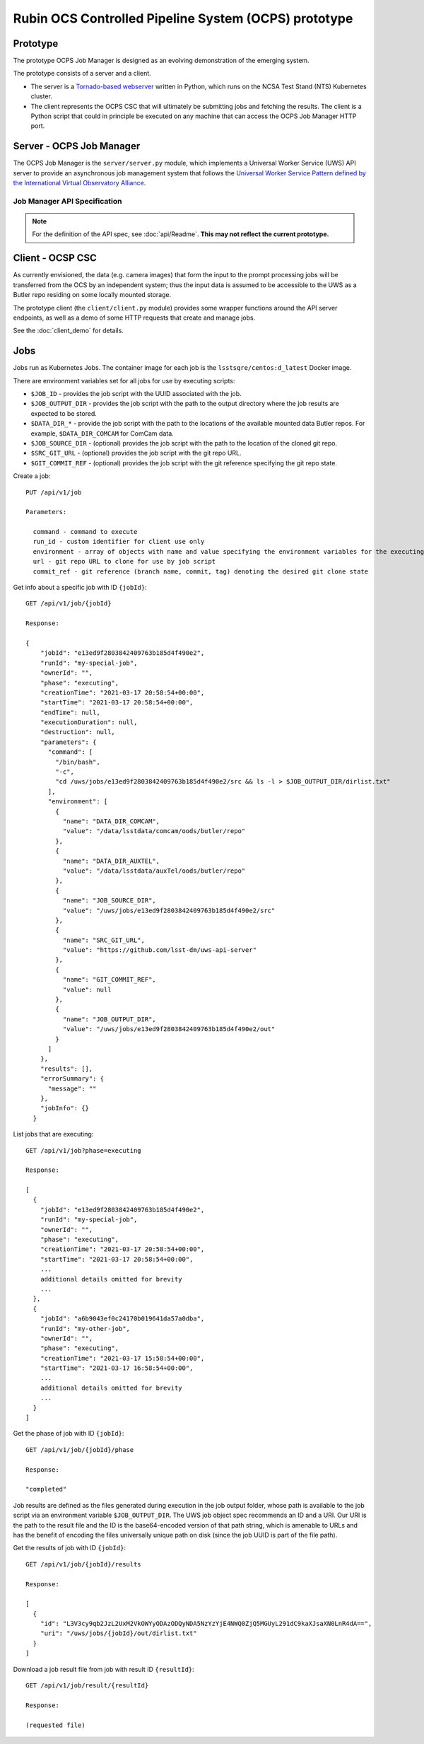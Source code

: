 Rubin OCS Controlled Pipeline System (OCPS) prototype
========================================================

Prototype
------------------------------------------------------------------------

.. image:: images/Prompt_processing_architecture_sketch.png

The prototype OCPS Job Manager is designed as an evolving demonstration of the emerging system. 

The prototype consists of a server and a client. 

* The server is a `Tornado-based webserver <https://www.tornadoweb.org/en/stable/>`_ written in Python, which runs on the NCSA Test Stand (NTS) Kubernetes cluster.
* The client represents the OCPS CSC that will ultimately be submitting jobs and fetching the results. The client is a Python script that could in principle be executed on any machine that can access the OCPS Job Manager HTTP port.


Server - OCPS Job Manager
--------------------------------

The OCPS Job Manager is the ``server/server.py`` module, which implements a Universal Worker Service (UWS) API server to provide an asynchronous job management system that follows the `Universal Worker Service Pattern defined by the International Virtual Observatory Alliance <https://www.ivoa.net/documents/UWS/>`_.

Job Manager API Specification
^^^^^^^^^^^^^^^^^^^^^^^^^^^^^

.. note::
  For the definition of the API spec, see :doc:`api/Readme`. **This may not reflect the current prototype.**

Client - OCSP CSC
----------------------

As currently envisioned, the data (e.g. camera images) that form the input to the prompt processing jobs will be transferred from the OCS by an independent system; thus the input data is assumed to be accessible to the UWS as a Butler repo residing on some locally mounted storage.

The prototype client (the ``client/client.py`` module) provides some wrapper functions around the API server endpoints, as well as a demo of some HTTP requests that create and manage jobs.

See the :doc:`client_demo` for details.


Jobs
----------------------

Jobs run as Kubernetes Jobs. The container image for each job is the ``lsstsqre/centos:d_latest`` Docker image.

There are environment variables set for all jobs for use by executing scripts:

- ``$JOB_ID`` - provides the job script with the UUID associated with the job.
- ``$JOB_OUTPUT_DIR`` - provides the job script with the path to the output directory where the job results are expected to be stored.
- ``$DATA_DIR_*`` - provide the job script with the path to the locations of the available mounted data Butler repos. For example, ``$DATA_DIR_COMCAM`` for ComCam data.
- ``$JOB_SOURCE_DIR`` - (optional) provides the job script with the path to the location of the cloned git repo.
- ``$SRC_GIT_URL`` - (optional) provides the job script with the git repo URL.
- ``$GIT_COMMIT_REF`` - (optional) provides the job script with the git reference specifying the git repo state.

Create a job::

  PUT /api/v1/job
  
  Parameters:
  
    command - command to execute
    run_id - custom identifier for client use only
    environment - array of objects with name and value specifying the environment variables for the executing script
    url - git repo URL to clone for use by job script
    commit_ref - git reference (branch name, commit, tag) denoting the desired git clone state

Get info about a specific job with ID ``{jobId}``::

  GET /api/v1/job/{jobId}
  
  Response:
  
  {
      "jobId": "e13ed9f2803842409763b185d4f490e2",
      "runId": "my-special-job",
      "ownerId": "",
      "phase": "executing",
      "creationTime": "2021-03-17 20:58:54+00:00",
      "startTime": "2021-03-17 20:58:54+00:00",
      "endTime": null,
      "executionDuration": null,
      "destruction": null,
      "parameters": {
        "command": [
          "/bin/bash",
          "-c",
          "cd /uws/jobs/e13ed9f2803842409763b185d4f490e2/src && ls -l > $JOB_OUTPUT_DIR/dirlist.txt"
        ],
        "environment": [
          {
            "name": "DATA_DIR_COMCAM",
            "value": "/data/lsstdata/comcam/oods/butler/repo"
          },
          {
            "name": "DATA_DIR_AUXTEL",
            "value": "/data/lsstdata/auxTel/oods/butler/repo"
          },
          {
            "name": "JOB_SOURCE_DIR",
            "value": "/uws/jobs/e13ed9f2803842409763b185d4f490e2/src"
          },
          {
            "name": "SRC_GIT_URL",
            "value": "https://github.com/lsst-dm/uws-api-server"
          },
          {
            "name": "GIT_COMMIT_REF",
            "value": null
          },
          {
            "name": "JOB_OUTPUT_DIR",
            "value": "/uws/jobs/e13ed9f2803842409763b185d4f490e2/out"
          }
        ]
      },
      "results": [],
      "errorSummary": {
        "message": ""
      },
      "jobInfo": {}
    }

List jobs that are executing::

  GET /api/v1/job?phase=executing
  
  Response:
  
  [
    {
      "jobId": "e13ed9f2803842409763b185d4f490e2",
      "runId": "my-special-job",
      "ownerId": "",
      "phase": "executing",
      "creationTime": "2021-03-17 20:58:54+00:00",
      "startTime": "2021-03-17 20:58:54+00:00",
      ...
      additional details omitted for brevity
      ...
    },
    {
      "jobId": "a6b9043ef0c24170b019641da57a0dba",
      "runId": "my-other-job",
      "ownerId": "",
      "phase": "executing",
      "creationTime": "2021-03-17 15:58:54+00:00",
      "startTime": "2021-03-17 16:58:54+00:00",
      ...
      additional details omitted for brevity
      ...
    }
  ]
  
Get the phase of job with ID ``{jobId}``::

  GET /api/v1/job/{jobId}/phase
  
  Response:
  
  "completed"

Job results are defined as the files generated during execution in the job output folder, whose path is available to the job script via an environment variable ``$JOB_OUTPUT_DIR``. The UWS job object spec recommends an ID and a URI. Our URI is the path to the result file and the ID is the base64-encoded version of that path string, which is amenable to URLs and has the benefit of encoding the files universally unique path on disk (since the job UUID is part of the file path).

Get the results of job with ID ``{jobId}``::

  GET /api/v1/job/{jobId}/results
  
  Response:
  
  [
    {
      "id": "L3V3cy9qb2JzL2UxM2VkOWYyODAzODQyNDA5NzYzYjE4NWQ0ZjQ5MGUyL291dC9kaXJsaXN0LnR4dA==",
      "uri": "/uws/jobs/{jobId}/out/dirlist.txt"
    }
  ]
 
Download a job result file from job with result ID ``{resultId}``::

  GET /api/v1/job/result/{resultId}
  
  Response:
  
  (requested file)
